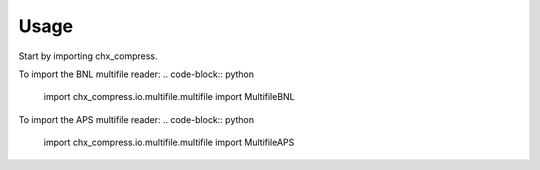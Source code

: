 =====
Usage
=====

Start by importing chx_compress.

To import the BNL multifile reader:
.. code-block:: python

    import chx_compress.io.multifile.multifile import MultifileBNL

To import the APS multifile reader:
.. code-block:: python

    import chx_compress.io.multifile.multifile import MultifileAPS
